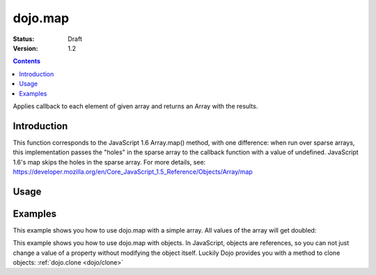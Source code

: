 .. _dojo/map:

========
dojo.map
========

:Status: Draft
:Version: 1.2

.. contents::
   :depth: 3

Applies callback to each element of given array and returns an Array with the results.


Introduction
============

This function corresponds to the JavaScript 1.6 Array.map() method, with one difference: when run over sparse arrays, this implementation passes the "holes" in the sparse array to the callback function with a value of undefined. JavaScript 1.6's map skips the holes in the sparse array. For more details, see: https://developer.mozilla.org/en/Core_JavaScript_1.5_Reference/Objects/Array/map


Usage
=====

.. js ::
 
 // Before dojo 1.7
 var changedArray = dojo.map([1, 2, 3, 4], function(item){ return item+1; });
 console.log(changedArray); // logs [2, 3, 4, 5]

 // From dojo 1.7 on
 require(["dojo/_base/array"], function(array){
   var changedArray = array.map([1,2,3,4], function(item){ return item+1; });
   console.log(changedArray); // logs [2,3,4,5]
 });

Examples
========

This example shows you how to use dojo.map with a simple array. All values of the array will get doubled:

.. code-example ::

  .. js ::

    <script type="text/javascript">
    dojo.require("dijit.form.Button"); // this is just to make the demo look nicer

    var arrValues = [1,2,3,4,5,6,7,8,9,10]

    function mapArray(){
      var doubleValue = dojo.map(arrValues, function(item){
        return item*2;
      });

      dojo.forEach(doubleValue, function(item){
        var li = dojo.doc.createElement("li");
        li.innerHTML = item;
        dojo.byId("arrValuesAfter-items").appendChild(li);
      });

      dojo.forEach(arrValues, function(item){
        var li = dojo.doc.createElement("li");
        li.innerHTML = item;
        dojo.byId("arrValues-items").appendChild(li);
      });
    }
    </script>

  .. html ::

    <button data-dojo-type="dijit.form.Button" onClick="mapArray()">Run dojo.map()</button>
    <div style="width: 300px; float: left; margin-top: 10px;">
    Values before running dojo.map()
    <ul id="arrValues-items">

    </ul>
    </div>
    <div style="width: 300px; float: left; margin-top: 10px;">
    Values after running dojo.map()
    <ul id="arrValuesAfter-items">

    </ul>
    </div>

This example shows you how to use dojo.map with objects. In JavaScript, objects are references, so you can not just change a value of a property without modifying the object itself. Luckily Dojo provides you with a method to clone objects: :ref:`dojo.clone <dojo/clone>`

.. code-example ::

  .. js ::

    <script type="text/javascript">
    dojo.require("dijit.form.Button"); // this is just to make the demo look nicer

    var arrSalary = [{surname: "Washington", name: "Paul", salary: 200},
               {surname: "Gordon", name: "Amie", salary: 350},
               {surname: "Meyer", name: "Sofie", salary: 100},
               {surname: "Jaysons", name: "Josh", salary: 2500},
               {surname: "Washington", name: "George", salary: 10},
               {surname: "Doormat", name: "Amber", salary: 320},
               {surname: "Smith", name: "Susan", salary: 3200},
               {surname: "Hill", name: "Strawberry", salary: 290},
               {surname: "Washington", name: "Dan", salary: 200},
               {surname: "Dojo", name: "Master", salary: 205}];

    function raiseSalary(){
      var raisedSalaries = dojo.map(arrSalary, function(item){
        var newItem = dojo.clone(item);
        newItem.salary += (newItem.salary/100)*10;
        return newItem;
      });

      dojo.forEach(raisedSalaries, function(item, i){
        var li = dojo.doc.createElement("li");
        li.innerHTML = i+1+". "+item.surname+", "+item.name+". New salary: "+item.salary;
        dojo.byId("filteredSalary-items").appendChild(li);
      });

      dojo.forEach(arrSalary, function(item, i){
        var li = dojo.doc.createElement("li");
        li.innerHTML = i+1+". "+item.surname+", "+item.name+". Old salary: "+item.salary;
        dojo.byId("unFilteredSalary-items").appendChild(li);
      });
    }
    </script>

  .. html ::

    <button data-dojo-type="dijit.form.Button" onClick="raiseSalary()">Raise the salary</button>
    <div style="width: 300px; float: left; margin-top: 10px;">
    Peoples salaries after raise:
    <ul id="filteredSalary-items">

    </ul>
    </div>
    <div style="width: 300px; float: left; margin-top: 10px;">
    Peoples salaries before raise:
    <ul id="unFilteredSalary-items">

    </ul>
    </div>
